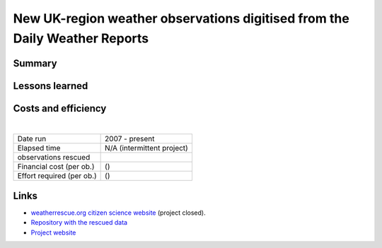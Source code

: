 New UK-region weather observations digitised from the Daily Weather Reports
===========================================================================

.. raw:: html

    <center>
    <table><tr><td><center>
    <iframe src="https://player.vimeo.com/video/282641169?title=0&byline=0&portrait=0" width="850" height="478" frameborder="0" webkitallowfullscreen mozallowfullscreen allowfullscreen></iframe></center></td></tr>
    <tr><td><center>MSLP contours from 20CR2c (left) compared with observations from the newly-digitised station records (right). (<a href="https://oldweather.github.io/20CRv3-diagnostics/DWR_validation/Spring_1903/20cr2c/scatter+contour_video.html">More details</a></center></td></tr>
    </table>
    </center>

Summary
-------

Lessons learned
---------------

Costs and efficiency
--------------------

|

.. list-table::
   :header-rows: 0

   * - Date run
     - 2007 - present
   * - Elapsed time
     - N/A (intermittent project)
   * - observations rescued
     - 
   * - Financial cost (per ob.)
     -  ()
   * - Effort required (per ob.)
     -  ()

Links
-----

* `weatherrescue.org citizen science website <https://www.zooniverse.org/projects/edh/weather-rescue/>`_ (project closed).
* `Repository with the rescued data <https://github.com/oldweather/DWR>`_
* `Project website <https://oldweather.github.io/DWR/>`_

